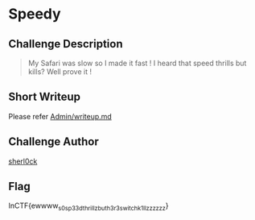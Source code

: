 * Speedy
** Challenge Description
#+BEGIN_QUOTE
My Safari was slow so I made it fast ! I heard that speed thrills but kills?
Well prove it !
#+END_QUOTE

** Short Writeup
Please refer [[./Admin/writeup.md][Admin/writeup.md]]

** Challenge Author
[[https://www.twitter.com/sherl0ck__][sherl0ck]]

** Flag
InCTF{ewwww_s0_sp33d_thrillz_but_h3r3_switch_k1llzzzzzz}
